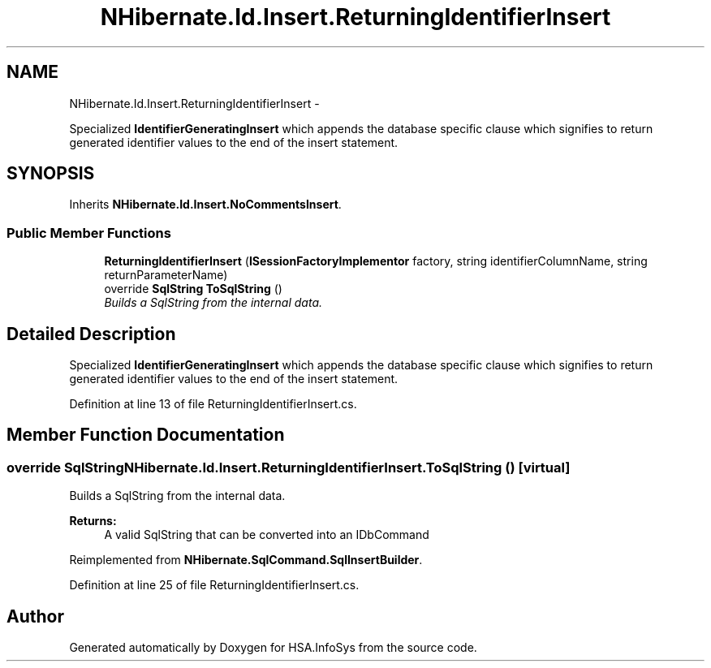 .TH "NHibernate.Id.Insert.ReturningIdentifierInsert" 3 "Fri Jul 5 2013" "Version 1.0" "HSA.InfoSys" \" -*- nroff -*-
.ad l
.nh
.SH NAME
NHibernate.Id.Insert.ReturningIdentifierInsert \- 
.PP
Specialized \fBIdentifierGeneratingInsert\fP which appends the database specific clause which signifies to return generated identifier values to the end of the insert statement\&.  

.SH SYNOPSIS
.br
.PP
.PP
Inherits \fBNHibernate\&.Id\&.Insert\&.NoCommentsInsert\fP\&.
.SS "Public Member Functions"

.in +1c
.ti -1c
.RI "\fBReturningIdentifierInsert\fP (\fBISessionFactoryImplementor\fP factory, string identifierColumnName, string returnParameterName)"
.br
.ti -1c
.RI "override \fBSqlString\fP \fBToSqlString\fP ()"
.br
.RI "\fIBuilds a SqlString from the internal data\&. \fP"
.in -1c
.SH "Detailed Description"
.PP 
Specialized \fBIdentifierGeneratingInsert\fP which appends the database specific clause which signifies to return generated identifier values to the end of the insert statement\&. 


.PP
Definition at line 13 of file ReturningIdentifierInsert\&.cs\&.
.SH "Member Function Documentation"
.PP 
.SS "override \fBSqlString\fP NHibernate\&.Id\&.Insert\&.ReturningIdentifierInsert\&.ToSqlString ()\fC [virtual]\fP"

.PP
Builds a SqlString from the internal data\&. 
.PP
\fBReturns:\fP
.RS 4
A valid SqlString that can be converted into an IDbCommand
.RE
.PP

.PP
Reimplemented from \fBNHibernate\&.SqlCommand\&.SqlInsertBuilder\fP\&.
.PP
Definition at line 25 of file ReturningIdentifierInsert\&.cs\&.

.SH "Author"
.PP 
Generated automatically by Doxygen for HSA\&.InfoSys from the source code\&.
